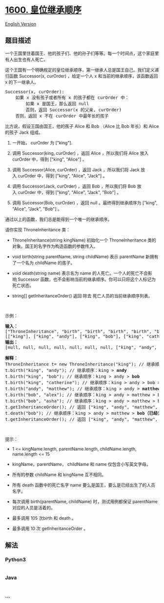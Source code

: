 * [[https://leetcode-cn.com/problems/throne-inheritance][1600.
皇位继承顺序]]
  :PROPERTIES:
  :CUSTOM_ID: 皇位继承顺序
  :END:
[[./solution/1600-1699/1600.Throne Inheritance/README_EN.org][English
Version]]

** 题目描述
   :PROPERTIES:
   :CUSTOM_ID: 题目描述
   :END:

#+begin_html
  <!-- 这里写题目描述 -->
#+end_html

#+begin_html
  <p>
#+end_html

一个王国里住着国王、他的孩子们、他的孙子们等等。每一个时间点，这个家庭里有人出生也有人死亡。

#+begin_html
  </p>
#+end_html

#+begin_html
  <p>
#+end_html

这个王国有一个明确规定的皇位继承顺序，第一继承人总是国王自己。我们定义递归函数 Successor(x,
curOrder) ，给定一个人 x 和当前的继承顺序，该函数返回 x 的下一继承人。

#+begin_html
  </p>
#+end_html

#+begin_html
  <pre>Successor(x, curOrder):
      如果 x 没有孩子或者所有 x 的孩子都在 curOrder 中：
          如果 x 是国王，那么返回 null
          否则，返回 Successor(x 的父亲, curOrder)
      否则，返回 x 不在 curOrder 中最年长的孩子
  </pre>
#+end_html

#+begin_html
  <p>
#+end_html

比方说，假设王国由国王，他的孩子 Alice 和 Bob （Alice 比 Bob 年长）和
Alice 的孩子 Jack 组成。

#+begin_html
  </p>
#+end_html

#+begin_html
  <ol>
#+end_html

#+begin_html
  <li>
#+end_html

一开始， curOrder 为 ["king"].

#+begin_html
  </li>
#+end_html

#+begin_html
  <li>
#+end_html

调用 Successor(king, curOrder) ，返回 Alice ，所以我们将 Alice 放入
curOrder 中，得到 ["king", "Alice"] 。

#+begin_html
  </li>
#+end_html

#+begin_html
  <li>
#+end_html

调用 Successor(Alice, curOrder) ，返回 Jack ，所以我们将 Jack
放入 curOrder 中，得到 ["king", "Alice", "Jack"] 。

#+begin_html
  </li>
#+end_html

#+begin_html
  <li>
#+end_html

调用 Successor(Jack, curOrder) ，返回 Bob ，所以我们将 Bob
放入 curOrder 中，得到 ["king", "Alice", "Jack", "Bob"] 。

#+begin_html
  </li>
#+end_html

#+begin_html
  <li>
#+end_html

调用 Successor(Bob, curOrder) ，返回 null 。最终得到继承顺序为 ["king",
"Alice", "Jack", "Bob"] 。

#+begin_html
  </li>
#+end_html

#+begin_html
  </ol>
#+end_html

#+begin_html
  <p>
#+end_html

通过以上的函数，我们总是能得到一个唯一的继承顺序。

#+begin_html
  </p>
#+end_html

#+begin_html
  <p>
#+end_html

请你实现 ThroneInheritance 类：

#+begin_html
  </p>
#+end_html

#+begin_html
  <ul>
#+end_html

#+begin_html
  <li>
#+end_html

ThroneInheritance(string kingName)
初始化一个 ThroneInheritance 类的对象。国王的名字作为构造函数的参数传入。

#+begin_html
  </li>
#+end_html

#+begin_html
  <li>
#+end_html

void birth(string parentName, string
childName) 表示 parentName 新拥有了一个名为 childName 的孩子。

#+begin_html
  </li>
#+end_html

#+begin_html
  <li>
#+end_html

void death(string
name) 表示名为 name 的人死亡。一个人的死亡不会影响 Successor 函数，也不会影响当前的继承顺序。你可以只将这个人标记为死亡状态。

#+begin_html
  </li>
#+end_html

#+begin_html
  <li>
#+end_html

string[] getInheritanceOrder() 返回 除去 死亡人员的当前继承顺序列表。

#+begin_html
  </li>
#+end_html

#+begin_html
  </ul>
#+end_html

#+begin_html
  <p>
#+end_html

 

#+begin_html
  </p>
#+end_html

#+begin_html
  <p>
#+end_html

示例：

#+begin_html
  </p>
#+end_html

#+begin_html
  <pre><strong>输入：</strong>
  [&quot;ThroneInheritance&quot;, &quot;birth&quot;, &quot;birth&quot;, &quot;birth&quot;, &quot;birth&quot;, &quot;birth&quot;, &quot;birth&quot;, &quot;getInheritanceOrder&quot;, &quot;death&quot;, &quot;getInheritanceOrder&quot;]
  [[&quot;king&quot;], [&quot;king&quot;, &quot;andy&quot;], [&quot;king&quot;, &quot;bob&quot;], [&quot;king&quot;, &quot;catherine&quot;], [&quot;andy&quot;, &quot;matthew&quot;], [&quot;bob&quot;, &quot;alex&quot;], [&quot;bob&quot;, &quot;asha&quot;], [null], [&quot;bob&quot;], [null]]
  <strong>输出：</strong>
  [null, null, null, null, null, null, null, [&quot;king&quot;, &quot;andy&quot;, &quot;matthew&quot;, &quot;bob&quot;, &quot;alex&quot;, &quot;asha&quot;, &quot;catherine&quot;], null, [&quot;king&quot;, &quot;andy&quot;, &quot;matthew&quot;, &quot;alex&quot;, &quot;asha&quot;, &quot;catherine&quot;]]

  <strong>解释：</strong>
  ThroneInheritance t= new ThroneInheritance(&quot;king&quot;); // 继承顺序：<strong>king</strong>
  t.birth(&quot;king&quot;, &quot;andy&quot;); // 继承顺序：king &gt; <strong>andy</strong>
  t.birth(&quot;king&quot;, &quot;bob&quot;); // 继承顺序：king &gt; andy &gt; <strong>bob</strong>
  t.birth(&quot;king&quot;, &quot;catherine&quot;); // 继承顺序：king &gt; andy &gt; bob &gt; <strong>catherine</strong>
  t.birth(&quot;andy&quot;, &quot;matthew&quot;); // 继承顺序：king &gt; andy &gt; <strong>matthew</strong> &gt; bob &gt; catherine
  t.birth(&quot;bob&quot;, &quot;alex&quot;); // 继承顺序：king &gt; andy &gt; matthew &gt; bob &gt; <strong>alex</strong> &gt; catherine
  t.birth(&quot;bob&quot;, &quot;asha&quot;); // 继承顺序：king &gt; andy &gt; matthew &gt; bob &gt; alex &gt; <strong>asha</strong> &gt; catherine
  t.getInheritanceOrder(); // 返回 [&quot;king&quot;, &quot;andy&quot;, &quot;matthew&quot;, &quot;bob&quot;, &quot;alex&quot;, &quot;asha&quot;, &quot;catherine&quot;]
  t.death(&quot;bob&quot;); // 继承顺序：king &gt; andy &gt; matthew &gt; <strong>bob（已经去世）</strong>&gt; alex &gt; asha &gt; catherine
  t.getInheritanceOrder(); // 返回 [&quot;king&quot;, &quot;andy&quot;, &quot;matthew&quot;, &quot;alex&quot;, &quot;asha&quot;, &quot;catherine&quot;]
  </pre>
#+end_html

#+begin_html
  <p>
#+end_html

 

#+begin_html
  </p>
#+end_html

#+begin_html
  <p>
#+end_html

提示：

#+begin_html
  </p>
#+end_html

#+begin_html
  <ul>
#+end_html

#+begin_html
  <li>
#+end_html

1 <= kingName.length, parentName.length, childName.length, name.length
<= 15

#+begin_html
  </li>
#+end_html

#+begin_html
  <li>
#+end_html

kingName，parentName， childName 和 name 仅包含小写英文字母。

#+begin_html
  </li>
#+end_html

#+begin_html
  <li>
#+end_html

所有的参数 childName 和 kingName 互不相同。

#+begin_html
  </li>
#+end_html

#+begin_html
  <li>
#+end_html

所有 death 函数中的死亡名字
name 要么是国王，要么是已经出生了的人员名字。

#+begin_html
  </li>
#+end_html

#+begin_html
  <li>
#+end_html

每次调用 birth(parentName, childName) 时，测试用例都保证 parentName
对应的人员是活着的。

#+begin_html
  </li>
#+end_html

#+begin_html
  <li>
#+end_html

最多调用 105 次birth 和 death 。

#+begin_html
  </li>
#+end_html

#+begin_html
  <li>
#+end_html

最多调用 10 次 getInheritanceOrder 。

#+begin_html
  </li>
#+end_html

#+begin_html
  </ul>
#+end_html

** 解法
   :PROPERTIES:
   :CUSTOM_ID: 解法
   :END:

#+begin_html
  <!-- 这里可写通用的实现逻辑 -->
#+end_html

#+begin_html
  <!-- tabs:start -->
#+end_html

*** *Python3*
    :PROPERTIES:
    :CUSTOM_ID: python3
    :END:

#+begin_html
  <!-- 这里可写当前语言的特殊实现逻辑 -->
#+end_html

#+begin_src python
#+end_src

*** *Java*
    :PROPERTIES:
    :CUSTOM_ID: java
    :END:

#+begin_html
  <!-- 这里可写当前语言的特殊实现逻辑 -->
#+end_html

#+begin_src java
#+end_src

*** *...*
    :PROPERTIES:
    :CUSTOM_ID: section
    :END:
#+begin_example
#+end_example

#+begin_html
  <!-- tabs:end -->
#+end_html

